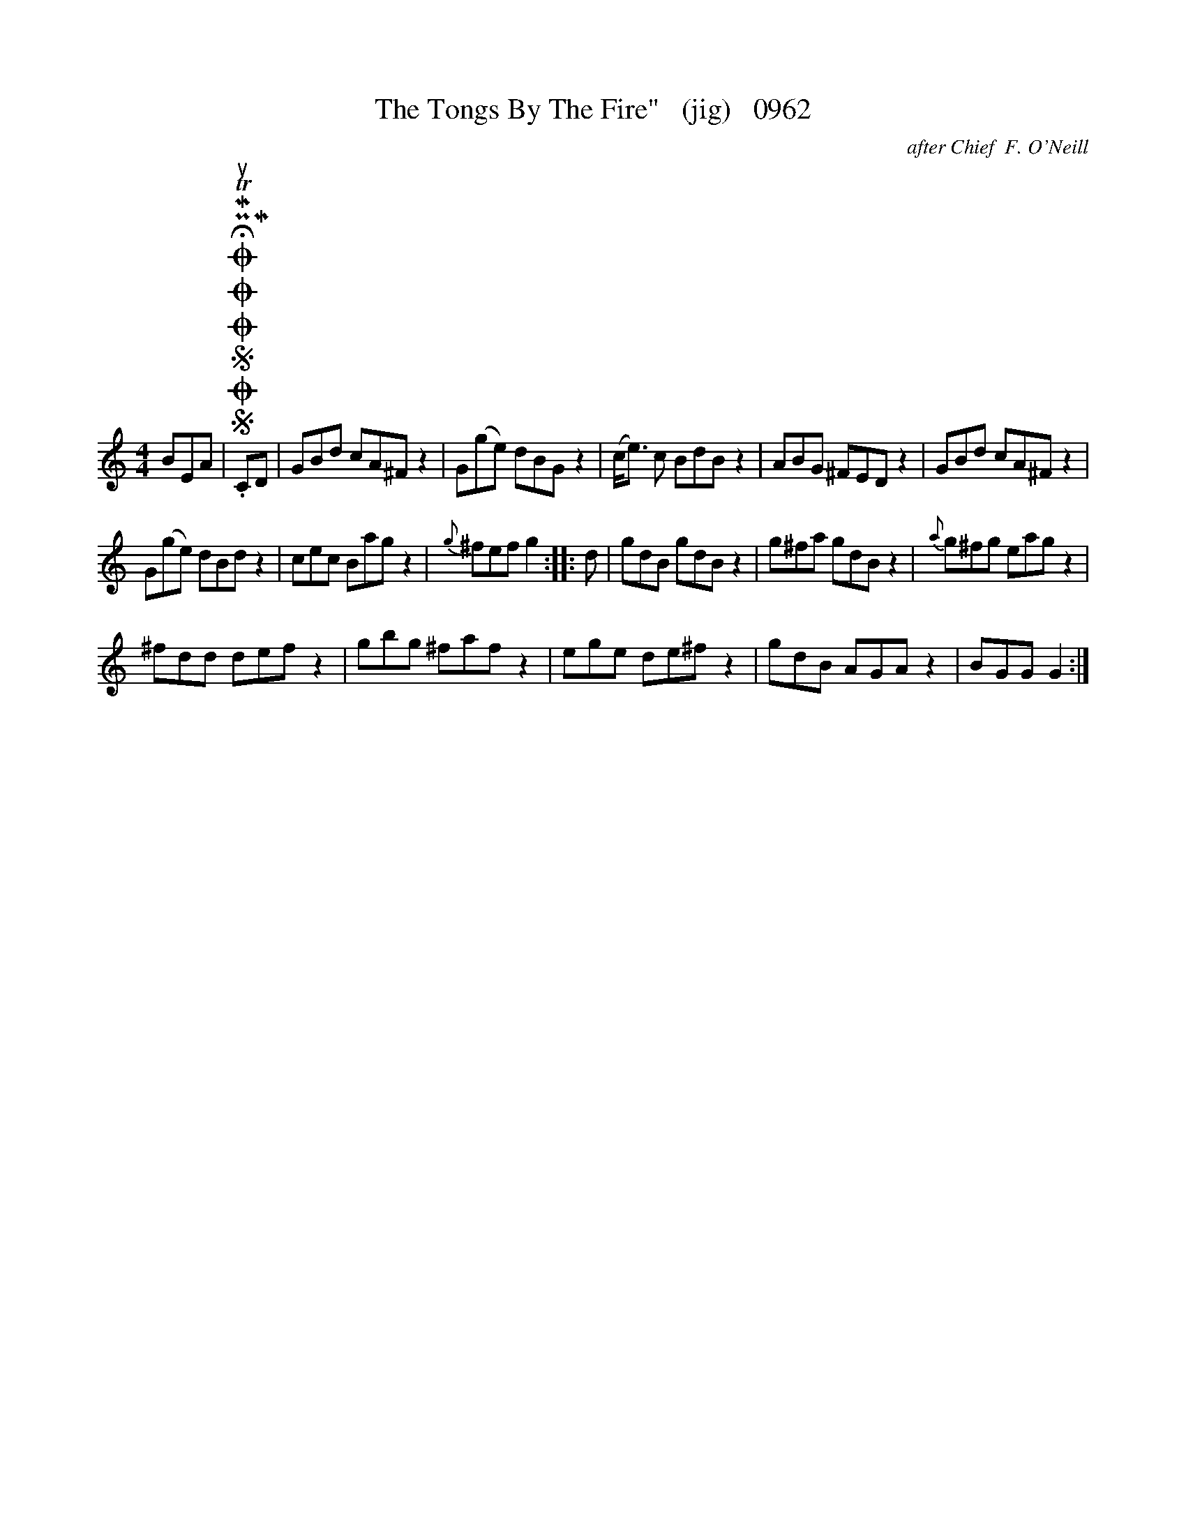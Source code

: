 X:1
T:The Tongs By The Fire"   (jig)   0962
C:after Chief  F. O'Neill
L:1/8
M:4/4
I:linebreak $
K:C
V:1 treble 
V:1
 BEA |SOSOOO .!fermata!PMTuCMD | GBd cA^F z2 | G(ge) dBG z2 | (c<e) c BdB z2 | ABG ^FED z2 | %6
 GBd cA^F z2 |$ G(ge) dBd z2 | cec Bag z2 |{g} ^fef g2 :: d | gdB gdB z2 | g^fa gdB z2 | %13
{a} g^fg eag z2 |$ ^fdd def z2 | gbg ^faf z2 | ege de^f z2 | gdB AGA z2 | BGG G2 :| %19
